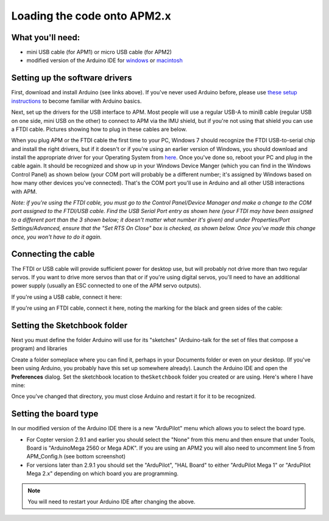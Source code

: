 .. _load-the-code-onto-apm2x:

============================
Loading the code onto APM2.x
============================

What you'll need:
=================

-  mini USB cable (for APM1) or micro USB cable (for APM2)
-  modified version of the Arduino IDE
   for \ `windows <http://firmware.ardupilot.org/Tools/Arduino/>`__ or `macintosh <http://firmware.ardupilot.org/Tools/Arduino/>`__

Setting up the software drivers
===============================

First, download and install Arduino (see links above). If you've never
used Arduino before, please use \ `these setup instructions <http://arduino.cc/en/Guide/HomePage>`__ to become familiar
with Arduino basics.

Next, set up the drivers for the USB interface to APM. Most people will
use a regular USB-A to miniB cable (regular USB on one side, mini USB on
the other) to connect to APM via the IMU shield, but if you're not using
that shield you can use a FTDI cable. Pictures showing how to plug in
these cables are below.

When you plug APM or the FTDI cable the first time to your PC, Windows 7
should recognize the FTDI USB-to-serial chip and install the right
drivers, but if it doesn't or if you're using an earlier version of
Windows, you should download and install the appropriate driver for your
Operating System
from \ `here <http://www.ftdichip.com/Drivers/VCP.htm>`__. Once you've
done so, reboot your PC and plug in the cable again. It should be
recognized and show up in your Windows Device Manger (which you can find
in the Windows Control Panel) as shown below (your COM port will
probably be a different number; it's assigned by Windows based on how
many other devices you've connected). That's the COM port you'll use in
Arduino and all other USB interactions with APM.

*Note: if you're using the FTDI cable, you must go to the Control
Panel/Device Manager and make a change to the COM port assigned to the
FTDI/USB cable. Find the USB Serial Port entry as shown here (your FTDI
may have been assigned to a different port than the 3 shown below; it
doesn't matter what number it's given) and under Properties/Port
Settings/Advanced, ensure that the "Set RTS On Close" box is checked, as
shown below. Once you've made this change once, you won't have to do it
again.*

.. image:: ../images/eighteen.jpg
    :target: ../_images/eighteen.jpg

Connecting the cable
====================

The FTDI or USB cable will provide sufficient power for desktop use, but
will probably not drive more than two regular servos. If you want to
drive more servos than that or if you're using digital servos, you'll
need to have an additional power supply (usually an ESC connected to one
of the APM servo outputs).

If you're using a USB cable, connect it here:

.. image:: ../images/amp2x_load_firmware_usb_connection.jpg
    :target: ../_images/amp2x_load_firmware_usb_connection.jpg

If you're using an FTDI cable, connect it here, noting the marking for
the black and green sides of the cable:

.. image:: ../images/amp2x_load_firmware_ftdi_connection.jpg
    :target: ../_images/amp2x_load_firmware_ftdi_connection.jpg

Setting the Sketchbook folder
=============================

Next you must define the folder Arduino will use for its "sketches"
(Arduino-talk for the set of files that compose a program) and libraries

Create a folder someplace where you can find it, perhaps in your
Documents folder or even on your desktop. (If you've been using Arduino,
you probably have this set up somewhere already). Launch the Arduino IDE
and open the \ **Preferences** dialog. Set the sketchbook location to
the\ ``Sketchbook`` folder you created or are using. Here's where I have
mine:

.. image:: ../images/sketchfile.png
    :target: ../_images/sketchfile.png

Once you've changed that directory, you must close Arduino and restart
it for it to be recognized.

Setting the board type
======================

In our modified version of the Arduino IDE there is a new "ArduPilot"
menu which allows you to select the board type.

-  For Copter version 2.9.1 and earlier you should select the "None"
   from this menu and then ensure that under Tools, Board is
   "ArduinoMega 2560 or Mega ADK". If you are using an APM2 you will
   also need to uncomment line 5 from APM_Config.h (see bottom
   screenshot)
-  For versions later than 2.9.1 you should set the "ArduPilot", "HAL
   Board" to either "ArduPilot Mega 1" or "ArduPilot Mega 2.x" depending
   on which board you are programming.

.. note::

   You will need to restart your Arduino IDE after changing the
   above.

.. image:: ../images/ArduinoIDEmodified.png
    :target: ../_images/ArduinoIDEmodified.png

.. image:: ../images/ArduinoAPMConfig.png
    :target: ../_images/ArduinoAPMConfig.png

